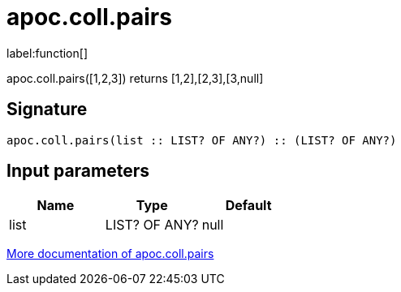 ////
This file is generated by DocsTest, so don't change it!
////

= apoc.coll.pairs
:description: This section contains reference documentation for the apoc.coll.pairs function.

label:function[]

[.emphasis]
apoc.coll.pairs([1,2,3]) returns [1,2],[2,3],[3,null] 

== Signature

[source]
----
apoc.coll.pairs(list :: LIST? OF ANY?) :: (LIST? OF ANY?)
----

== Input parameters
[.procedures, opts=header]
|===
| Name | Type | Default 
|list|LIST? OF ANY?|null
|===

xref::data-structures/collection-list-functions.adoc[More documentation of apoc.coll.pairs,role=more information]

